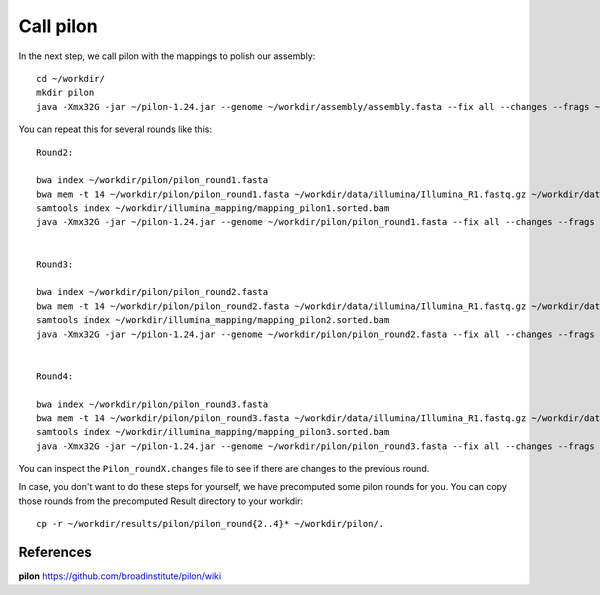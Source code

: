 Call pilon
----------

In the next step, we call pilon with the mappings to polish our assembly::
  
  cd ~/workdir/
  mkdir pilon
  java -Xmx32G -jar ~/pilon-1.24.jar --genome ~/workdir/assembly/assembly.fasta --fix all --changes --frags ~/workdir/illumina_mapping/mapping.sorted.bam --output ~/workdir/pilon/pilon_round1 | tee ~/workdir/pilon/round1.pilon
  
You can repeat this for several rounds like this::
  
  Round2:

  bwa index ~/workdir/pilon/pilon_round1.fasta
  bwa mem -t 14 ~/workdir/pilon/pilon_round1.fasta ~/workdir/data/illumina/Illumina_R1.fastq.gz ~/workdir/data/illumina/Illumina_R2.fastq.gz | samtools view - -Sb | samtools sort - -@14 -o ~/workdir/illumina_mapping/mapping_pilon1.sorted.bam
  samtools index ~/workdir/illumina_mapping/mapping_pilon1.sorted.bam
  java -Xmx32G -jar ~/pilon-1.24.jar --genome ~/workdir/pilon/pilon_round1.fasta --fix all --changes --frags ~/workdir/illumina_mapping/mapping_pilon1.sorted.bam  --output ~/workdir/pilon/pilon_round2 | tee ~/workdir/pilon/round2.pilon
  
  
  Round3:
  
  bwa index ~/workdir/pilon/pilon_round2.fasta
  bwa mem -t 14 ~/workdir/pilon/pilon_round2.fasta ~/workdir/data/illumina/Illumina_R1.fastq.gz ~/workdir/data/illumina/Illumina_R2.fastq.gz | samtools view - -Sb | samtools sort - -@14 -o ~/workdir/illumina_mapping/mapping_pilon2.sorted.bam
  samtools index ~/workdir/illumina_mapping/mapping_pilon2.sorted.bam
  java -Xmx32G -jar ~/pilon-1.24.jar --genome ~/workdir/pilon/pilon_round2.fasta --fix all --changes --frags ~/workdir/illumina_mapping/mapping_pilon2.sorted.bam  --output ~/workdir/pilon/pilon_round3 | tee ~/workdir/pilon/round3.pilon
  
  
  Round4:
  
  bwa index ~/workdir/pilon/pilon_round3.fasta
  bwa mem -t 14 ~/workdir/pilon/pilon_round3.fasta ~/workdir/data/illumina/Illumina_R1.fastq.gz ~/workdir/data/illumina/Illumina_R2.fastq.gz | samtools view - -Sb | samtools sort - -@14 -o ~/workdir/illumina_mapping/mapping_pilon3.sorted.bam
  samtools index ~/workdir/illumina_mapping/mapping_pilon3.sorted.bam
  java -Xmx32G -jar ~/pilon-1.24.jar --genome ~/workdir/pilon/pilon_round3.fasta --fix all --changes --frags ~/workdir/illumina_mapping/mapping_pilon3.sorted.bam  --output ~/workdir/pilon/pilon_round4 | tee ~/workdir/pilon/round4.pilon

You can inspect the ``Pilon_roundX.changes`` file to see if there are changes to the previous round.

In case, you don't want to do these steps for yourself, we have precomputed some pilon rounds for you. You can copy those rounds from the precomputed Result directory to your workdir::

  cp -r ~/workdir/results/pilon/pilon_round{2..4}* ~/workdir/pilon/.


References
^^^^^^^^^^

**pilon** https://github.com/broadinstitute/pilon/wiki
